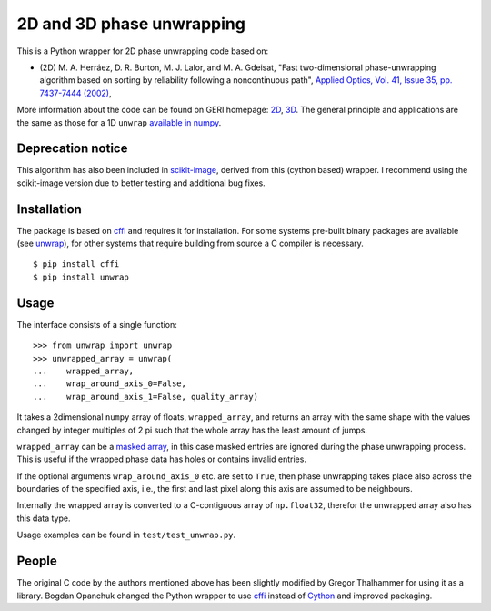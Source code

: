 2D and 3D phase unwrapping
==========================

This is a Python wrapper for 2D phase unwrapping code based on:

* (2D) M. A. Herráez, D. R. Burton, M. J. Lalor, and M. A. Gdeisat, "Fast two-dimensional phase-unwrapping algorithm based on sorting by reliability following a noncontinuous path", `Applied Optics, Vol. 41, Issue 35, pp. 7437-7444 (2002) <http://dx.doi.org/10.1364/AO.41.007437>`_,

More information about the code can be found on GERI homepage: `2D <http://www.ljmu.ac.uk/GERI/90207.htm>`_, `3D <http://www.ljmu.ac.uk/GERI/90208.htm>`_.
The general principle and applications are the same as those for a 1D ``unwrap`` `available in numpy <http://docs.scipy.org/doc/numpy/reference/generated/numpy.unwrap.html>`_.

Deprecation notice
------------------

This algorithm has also been included in `scikit-image <http://scikit-image.org>`_, derived from this (cython based) wrapper. I recommend using the scikit-image version due to better testing and additional bug fixes.

Installation
------------

The package is based on `cffi <https://pypi.python.org/pypi/cffi>`_ and requires it for installation. 
For some systems pre-built binary packages are available (see `unwrap <https://pypi.python.org/pypi/unwrap>`_), 
for other systems that require building from source a C compiler is necessary.

::

    $ pip install cffi
    $ pip install unwrap

Usage
-----

The interface consists of a single function:

::

    >>> from unwrap import unwrap
    >>> unwrapped_array = unwrap(
    ...    wrapped_array,
    ...    wrap_around_axis_0=False,
    ...    wrap_around_axis_1=False, quality_array)

It takes a 2dimensional ``numpy`` array of floats, ``wrapped_array``, and returns
an array with the same shape with the values changed by integer
multiples of 2 pi such that the whole array has the least amount of
jumps. 

``wrapped_array`` can be a `masked array
<http://docs.scipy.org/doc/numpy/reference/maskedarray.generic.html>`_,
in this case masked entries are ignored during the phase unwrapping
process. This is useful if the wrapped phase data has holes or contains
invalid entries.

If the optional arguments ``wrap_around_axis_0`` etc. are set to
``True``, then phase unwrapping takes place also across the boundaries
of the specified axis, i.e., the first and last pixel along this axis
are assumed to be neighbours. 

Internally the wrapped array is converted to a C-contiguous array of
``np.float32``, therefor the unwrapped array also has this data type. 

Usage examples can be found in ``test/test_unwrap.py``.

People
------

The original C code by the authors mentioned above has been slightly modified by
Gregor Thalhammer for using it as a library. Bogdan Opanchuk changed
the Python wrapper to use `cffi <https://pypi.python.org/pypi/cffi>`_
instead of `Cython <http://cython.org>`_ and improved packaging.
